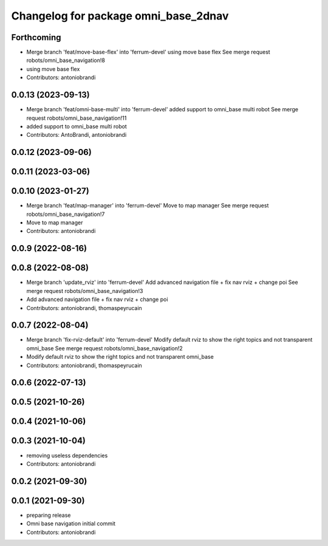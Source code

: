 ^^^^^^^^^^^^^^^^^^^^^^^^^^^^^^^^^^^^^
Changelog for package omni_base_2dnav
^^^^^^^^^^^^^^^^^^^^^^^^^^^^^^^^^^^^^

Forthcoming
-----------
* Merge branch 'feat/move-base-flex' into 'ferrum-devel'
  using move base flex
  See merge request robots/omni_base_navigation!8
* using move base flex
* Contributors: antoniobrandi

0.0.13 (2023-09-13)
-------------------
* Merge branch 'feat/omni-base-multi' into 'ferrum-devel'
  added support to omni_base multi robot
  See merge request robots/omni_base_navigation!11
* added support to omni_base multi robot
* Contributors: AntoBrandi, antoniobrandi

0.0.12 (2023-09-06)
-------------------

0.0.11 (2023-03-06)
-------------------

0.0.10 (2023-01-27)
-------------------
* Merge branch 'feat/map-manager' into 'ferrum-devel'
  Move to map manager
  See merge request robots/omni_base_navigation!7
* Move to map manager
* Contributors: antoniobrandi

0.0.9 (2022-08-16)
------------------

0.0.8 (2022-08-08)
------------------
* Merge branch 'update_rviz' into 'ferrum-devel'
  Add advanced navigation file + fix nav rviz + change poi
  See merge request robots/omni_base_navigation!3
* Add advanced navigation file + fix nav rviz + change poi
* Contributors: antoniobrandi, thomaspeyrucain

0.0.7 (2022-08-04)
------------------
* Merge branch 'fix-rviz-default' into 'ferrum-devel'
  Modify default rviz to show the right topics and not transparent omni_base
  See merge request robots/omni_base_navigation!2
* Modify default rviz to show the right topics and not transparent omni_base
* Contributors: antoniobrandi, thomaspeyrucain

0.0.6 (2022-07-13)
------------------

0.0.5 (2021-10-26)
------------------

0.0.4 (2021-10-06)
------------------

0.0.3 (2021-10-04)
------------------
* removing useless dependencies
* Contributors: antoniobrandi

0.0.2 (2021-09-30)
------------------

0.0.1 (2021-09-30)
------------------
* preparing release
* Omni base navigation initial commit
* Contributors: antoniobrandi
